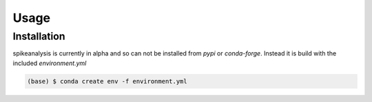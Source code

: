 Usage
=====

.. _installation:

Installation
------------

spikeanalysis is currently in alpha and so can not be installed
from `pypi` or `conda-forge`. Instead it is build with the included
`environment.yml`

.. code-block:: console
    
    (base) $ conda create env -f environment.yml

